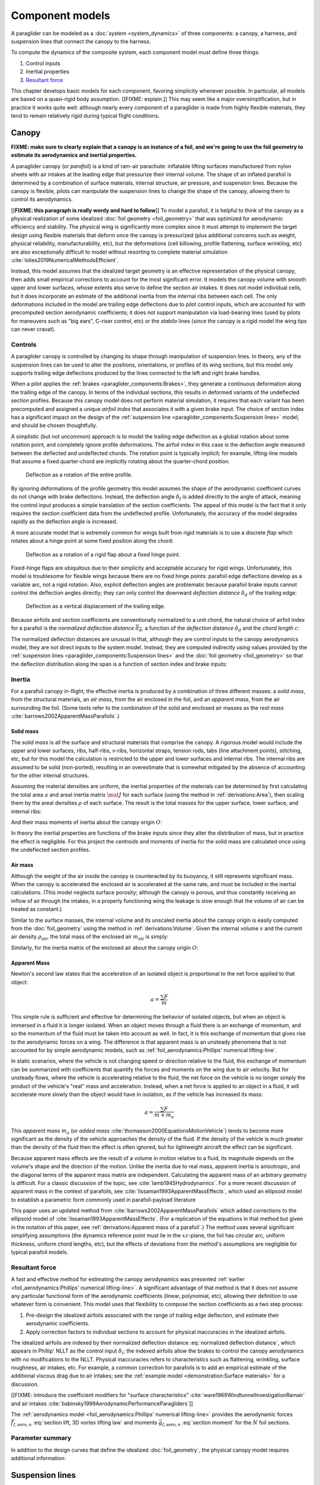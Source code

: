 .. This chapter describes the three components of a paraglider (canopy, lines,
   and payload), defines their inputs, and provides parametric models for the
   inertial properties and resultant forces of each component.


****************
Component models
****************

A paraglider can be modeled as a :doc:`system <system_dynamics>` of three
components: a canopy, a harness, and suspension lines that connect the canopy
to the harness.

.. FIXME: add a figure to help visualize the 3 components?

To compute the dynamics of the composite system, each component model must
define three things:

1. Control inputs

2. Inertial properties

3. `Resultant force <https://en.wikipedia.org/wiki/Resultant_force>`__

This chapter develops basic models for each component, favoring simplicity
whenever possible. In particular, all models are based on a quasi-rigid body
assumption. [[FIXME: explain.]] This may seem like a major oversimplification,
but in practice it works quite well: although nearly every component of
a paraglider is made from highly flexible materials, they tend to remain
relatively rigid during typical flight conditions.


Canopy
======

**FIXME: make sure to clearly explain that a canopy is an instance of a foil,
and we're going to use the foil geometry to estimate its aerodynamics and
inertial properties.**


.. What is the canopy? What does it do?

A paraglider canopy (or *parafoil*) is a kind of ram-air parachute: inflatable
lifting surfaces manufactured from nylon sheets with air intakes at the leading
edge that pressurize their internal volume. The shape of an inflated parafoil
is determined by a combination of surface materials, internal structure, air
pressure, and suspension lines. Because the canopy is flexible, pilots can
manipulate the suspension lines to change the shape of the canopy, allowing
them to control its aerodynamics.


.. How am I modeling it?

[[**FIXME: this paragraph is really wordy and hard to follow**]] To model
a parafoil, it is helpful to think of the canopy as a physical realization of
some idealized :doc:`foil geometry <foil_geometry>` that was optimized for
aerodynamic efficiency and stability. The physical wing is significantly more
complex since it must attempt to implement the target design using flexible
materials that deform once the canopy is pressurized (plus additional concerns
such as weight, physical reliability, manufacturability, etc), but the
deformations (cell billowing, profile flattening, surface wrinkling, etc) are
also exceptionally difficult to model without resorting to complete material
simulation :cite:`lolies2019NumericalMethodsEfficient`.

Instead, this model assumes that the idealized target geometry is an effective
representation of the physical canopy, then adds small empirical corrections
to account for the most significant error. It models the canopy volume with
smooth upper and lower surfaces, whose extents also serve to define the
section air intakes. It does not model individual cells, but it does
incorporate an estimate of the additional inertia from the internal ribs
between each cell. The only deformations included in the model are trailing
edge deflections due to pilot control inputs, which are accounted for with
precomputed section aerodynamic coefficients; it does not support manipulation
via load-bearing lines (used by pilots for maneuvers such as "big ears",
C-riser control, etc) or the *stabilo* lines (since the canopy is a rigid
model the wing tips can never cravat).

.. Technically, the foil design curves could be parametrized to implement
   time-dependent deformations, but in this paper the canopy is modeled as
   a quasi-rigid body.

.. Importantly, because it does not attempt to determine the shape based on
   line tensions there is no dependence on the :ref:`suspension line geometry
   <paraglider_components:Suspension lines>`.


.. Typically the upper surface of a paraglider wing wraps beyond the leading
   edge of the section profile, and the lower surface covers the region from
   the downstream edge of the air intakes until the trailing edge of the
   sections.

.. Most of the deformations invalidate the section coefficients and the
   assumptions of the numerical lifting-line method; models that handle foil
   deformations rely on full CFD modeling.


Controls
--------

.. How do pilots control the canopy?

A paraglider canopy is controlled by changing its shape through manipulation of
suspension lines. In theory, any of the suspension lines can be used to alter
the positions, orientations, or profiles of its wing sections, but this model
only supports trailing edge deflections produced by the lines connected to the
left and right brake handles.


.. How do you model the changes to the canopy shape?

When a pilot applies the :ref:`brakes <paraglider_components:Brakes>`, they
generate a continuous deformation along the trailing edge of the canopy. In
terms of the individual sections, this results in deformed variants of the
undeflected section profiles. Because this canopy model does not perform
material simulation, it requires that each variant has been precomputed and
assigned a unique *airfoil index* that associates it with a given brake input.
The choice of section index has a significant impact on the design of the
:ref:`suspension line <paraglider_components:Suspension lines>` model, and
should be chosen thoughtfully.


.. What is a good choice of index?

A simplistic (but not uncommon) approach is to model the trailing edge
deflection as a global rotation about some rotation point, and completely
ignore profile deformations. The airfoil index in this case is the deflection
angle measured between the deflected and undeflected chords. The rotation
point is typically implicit; for example, lifting-line models that assume
a fixed quarter-chord are implicitly rotating about the quarter-chord
position.

.. figure:: figures/paraglider/geometry/airfoil/deflected_airfoil_rotation.*
   :name: deflected_airfoil_rotation

   Deflection as a rotation of the entire profile.

By ignoring deformations of the profile geometry this model assumes the shape
of the aerodynamic coefficient curves do not change with brake deflections.
Instead, the deflection angle :math:`\delta_f` is added directly to the angle
of attack, meaning the control input produces a simple translation of the
section coefficients. The appeal of this model is the fact that it only
requires the section coefficient data from the undeflected profile.
Unfortunately, the accuracy of the model degrades rapidly as the deflection
angle is increased.

A more accurate model that is extremely common for wings built from rigid
materials is to use a discrete *flap* which rotates about a hinge point at
some fixed position along the chord:

.. figure:: figures/paraglider/geometry/airfoil/deflected_airfoil_hinge.*
   :name: deflected_airfoil_hinge

   Deflection as a rotation of a rigid flap about a fixed hinge point.

Fixed-hinge flaps are ubiquitous due to their simplicity and acceptable
accuracy for rigid wings. Unfortunately, this model is troublesome for
flexible wings because there are no fixed hinge points: parafoil edge
deflections develop as a variable arc, not a rigid rotation. Also, explicit
deflection angles are problematic because parafoil brake inputs cannot control
the deflection angles directly; they can only control the downward *deflection
distance* :math:`\delta_d` of the trailing edge:

.. figure:: figures/paraglider/geometry/airfoil/deflected_airfoil_arc.*
   :name: deflected_airfoil_arc

   Deflection as a vertical displacement of the trailing edge.

.. FIXME: is it safe to say that because the brakes pull nearly perpendicular
   to the chord that the decrease in brake line length is almost exactly equal
   to the deflection distance delta_d?

Because airfoils and section coefficients are conventionally normalized to
a unit chord, the natural choice of airfoil index for a parafoil is the
*normalized deflection distance* :math:`\overline{\delta_d}`, a function of
the *deflection distance* :math:`\delta_d` and the *chord length* :math:`c`:

.. math::
   :label: normalized deflection distance

   \overline{\delta_d} \defas \frac{\delta_d}{c}

The normalized deflection distances are unusual in that, although they are
control inputs to the canopy aerodynamics model, they are not direct inputs to
the system model. Instead, they are computed indirectly using values provided
by the :ref:`suspension lines <paraglider_components:Suspension lines>` and
the :doc:`foil geometry <foil_geometry>` so that the deflection distribution
along the span is a function of section index and brake inputs:

.. math::
   :label: spanwise normalized deflection distance

   \overline{\delta_d}\left(s, \delta_{bl}, \delta_{br} \right) =
     \frac
       {\delta_d \left(s, \delta_{bl}, \delta_{br} \right)}
       {c \left( s \right)}


.. FIXME: discussion

   * This model only defines the choice of section index; it does not specify
     how to generate the deflected profiles, which must be designed
     separately. This represents a significant extra step in the design
     process, but once a set of deformed profiles have been generated they can
     be reused for each canopy model. For an example set of deformed profiles,
     :ref:`demonstration:Section profiles`

   * This model assumes that a given vertical deflection distance will always
     produce a unique deflected profile (ie, the deformed profiles always take
     the same shape for a given value of :math:`\overline{\delta_d}`).


Inertia
-------

.. FIXME: point out that this model ignores trailing edge deflections when
   calculating the center of mass and rotational inertia

For a parafoil canopy in-flight, the effective inertia is produced by
a combination of three different masses: a *solid mass*, from the structural
materials, an *air mass*, from the air enclosed in the foil, and an *apparent
mass*, from the air surrounding the foil. (Some texts refer to the combination
of the solid and enclosed air masses as the *real mass*
:cite:`barrows2002ApparentMassParafoils`.)


Solid mass
^^^^^^^^^^

The *solid mass* is all the surface and structural materials that comprise the
canopy. A rigorous model would include the upper and lower surfaces, ribs,
half-ribs, v-ribs, horizontal straps, tension rods, tabs (line attachment
points), stitching, etc, but for this model the calculation is restricted to
the upper and lower surfaces and internal ribs. The internal ribs are assumed
to be solid (non-ported), resulting in an overestimate that is somewhat
mitigated by the absence of accounting for the other internal structures.

.. FIXME: discuss this simplification in :ref:`demonstration:Model`?

Assuming the material densities are uniform, the inertial properties of the
materials can be determined by first calculating the total area :math:`a` and
areal inertia matrix :math:`\mat{J}` for each surface (using the method in
:ref:`derivations:Area`), then scaling them by the areal densities :math:`\rho`
of each surface. The result is the total masses for the upper surface, lower
surface, and internal ribs:

.. math::
   :label: surface_masses

   \begin{aligned}
     m_{\mathrm{u}} &= \rho_{\mathrm{u}} a_{\mathrm{u}} \\
     m_{\mathrm{l}} &= \rho_{\mathrm{l}} a_{\mathrm{l}} \\
     m_{\mathrm{r}} &= \rho_{\mathrm{r}} a_{\mathrm{r}}
   \end{aligned}

And their mass moments of inertia about the canopy origin :math:`O`:

.. math::
   :label: surface_inertias

   \begin{aligned}
     \mat{J}_{\mathrm{u}/\mathrm{O}} &= \rho_{\mathrm{u}} \mat{J}_{a_u/\mathrm{O}} \\
     \mat{J}_{\mathrm{l}/\mathrm{O}} &= \rho_{\mathrm{l}} \mat{J}_{a_l/\mathrm{O}} \\
     \mat{J}_{\mathrm{r}/\mathrm{O}} &= \rho_{\mathrm{r}} \mat{J}_{a_r/\mathrm{O}}
   \end{aligned}

In theory the inertial properties are functions of the brake inputs since they
alter the distribution of mass, but in practice the effect is negligible. For
this project the centroids and moments of inertia for the solid mass are
calculated once using the undeflected section profiles.

.. FIXME: define the upper/lower surface extents due to air intakes?


Air mass
^^^^^^^^

Although the weight of the air inside the canopy is counteracted by its
buoyancy, it still represents significant mass. When the canopy is accelerated
the enclosed air is accelerated at the same rate, and must be included in the
inertial calculations. (This model neglects surface porosity; although the
canopy is porous, and thus constantly receiving an inflow of air through the
intakes, in a properly functioning wing the leakage is slow enough that the
volume of air can be treated as constant.)

Similar to the surface masses, the internal volume and its unscaled inertia
about the canopy origin is easily computed from the :doc:`foil_geometry` using
the method in :ref:`derivations:Volume`. Given the internal volume :math:`v`
and the current air density :math:`\rho_{\mathrm{air}}`, the total mass of the
enclosed air :math:`m_{\mathrm{air}}` is simply:

.. math::
   :label: air_mass

   m_{\mathrm{air}} = \rho_{\mathrm{air}} v

Similarly, for the inertia matrix of the enclosed air about the canopy origin
:math:`O`:

.. math::
   :label: air_inertia

   \mat{J}_{\mathrm{air}/O} = \rho_{\mathrm{air}} \mat{J}_{\mathrm{v}/\mathrm{O}}

.. FIXME: explicitly note that rho may be a function of time and position?


Apparent Mass
^^^^^^^^^^^^^

Newton's second law states that the acceleration of an isolated object is
proportional to the net force applied to that object:

.. math::

   a = \frac{\sum{F}}{m}

This simple rule is sufficient and effective for determining the behavior of
isolated objects, but when an object is immersed in a fluid it is longer
isolated. When an object moves through a fluid there is an exchange of
momentum, and so the momentum of the fluid must be taken into account as well.
In fact, it is this exchange of momentum that gives rise to the aerodynamic
forces on a wing. The difference is that apparent mass is an unsteady
phenomena that is not accounted for by simple aerodynamic models, such as
:ref:`foil_aerodynamics:Phillips' numerical lifting-line`.

In static scenarios, where the vehicle is not changing speed or direction
relative to the fluid, this exchange of momentum can be summarized with
coefficients that quantify the forces and moments on the wing due to air
velocity. But for unsteady flows, where the vehicle is accelerating relative
to the fluid, the net force on the vehicle is no longer simply the product of
the vehicle's "real" mass and acceleration. Instead, when a net force is
applied to an object in a fluid, it will accelerate more slowly than the
object would have in isolation, as if the vehicle has increased its mass:

.. math::

   a = \frac{\sum{F}}{m + m_a}

This *apparent mass* :math:`m_a` (or *added mass*
:cite:`thomasson2000EquationsMotionVehicle`) tends to become more significant
as the density of the vehicle approaches the density of the fluid. If the
density of the vehicle is much greater than the density of the fluid then the
effect is often ignored, but for lightweight aircraft the effect can be
significant.

.. Whether the apparent mass is significant depends only on the ratio `m
   / m_a`. If :math:`m \gg m_a` then no worries. However, `m` does depend on
   the density of the vehicle, and `m_a` does depend on the density of the
   fluid. But `m_a` also depends on the **shape** of the object and the
   relative velocity of the fluid. It's not a big deal, but careful how you
   word it.

Because apparent mass effects are the result of a volume in motion relative to
a fluid, its magnitude depends on the volume's shape and the direction of the
motion. Unlike the inertia due to real mass, apparent inertia is anisotropic,
and the diagonal terms of the apparent mass matrix are independent.
Calculating the apparent mass of an arbitrary geometry is difficult. For
a classic discussion of the topic, see :cite:`lamb1945Hydrodynamics`. For
a more recent discussion of apparent mass in the context of parafoils, see
:cite:`lissaman1993ApparentMassEffects`, which used an ellipsoid model to
establish a parametric form commonly used in parafoil-payload literature

This paper uses an updated method from
:cite:`barrows2002ApparentMassParafoils` which added corrections to the
ellipsoid model of :cite:`lissaman1993ApparentMassEffects`. (For a replication
of the equations in that method but given in the notation of this paper, see
:ref:`derivations:Apparent mass of a parafoil`.) The method uses several
significant simplifying assumptions (the dynamics reference point must lie in
the :math:`xz`-plane, the foil has circular arc, uniform thickness, uniform
chord lengths, etc), but the effects of deviations from the method's
assumptions are negligible for typical parafoil models.


Resultant force
---------------

.. FIXME: review, this is a very crude draft

A fast and effective method for estimating the canopy aerodynamics was
presented :ref:`earlier <foil_aerodynamics:Phillips' numerical lifting-line>`.
A significant advantage of that method is that it does not assume any
particular functional form of the aerodynamic coefficients (linear,
polynomial, etc), allowing their definition to use whatever form is
convenient. This model uses that flexibility to compose the section
coefficients as a two step process:

1. Pre-design the idealized airfoils associated with the range of trailing
   edge deflection, and estimate their aerodynamic coefficients.

2. Apply correction factors to individual sections to account for physical
   inaccuracies in the idealized airfoils.

The idealized airfoils are indexed by their normalized deflection distance
:eq:`normalized deflection distance`, which appears in Phillip' NLLT as the
control input :math:`\delta_i`; the indexed airfoils allow the brakes to
control the canopy aerodynamics with no modifications to the NLLT. Physical
inaccuracies refers to characteristics such as flattening, wrinkling, surface
roughness, air intakes, etc. For example, a common correction for parafoils is
to add an empirical estimate of the additional viscous drag due to air
intakes; see the :ref:`example model <demonstration:Surface materials>` for
a discussion.

.. FIXME: discussion?

   * Inherits the limitations of the aerodynamics method:

     * Assumes section coefficients are representative of entire wing segments
       (ignores inter-segment flow effects, etc)


[[FIXME: introduce the coefficient modifiers for "surface characteristics"
:cite:`ware1969WindtunnelInvestigationRamair` and air intakes
:cite:`babinsky1999AerodynamicPerformanceParagliders`]]

The :ref:`aerodynamics model <foil_aerodynamics:Phillips' numerical
lifting-line>` provides the aerodynamic forces
:math:`\vec{f}_{f,\textrm{aero},n}` :eq:`section lift, 3D vortex lifting law`
and moments :math:`\vec{g}_{f,\textrm{aero},n}` :eq:`section moment` for the
:math:`N` foil sections.

.. math::
   :label: canopy weight

   \vec{f}_{f,\textrm{weight}} = m_p \vec{g}

.. math::
   :label: canopy aerodynamics aggregate

   \vec{f}_{f,\textrm{aero}} = \sum_{n=1}^{N} \vec{f}_{f,\textrm{aero},n}

.. math::
   :label: canopy moment

   \vec{g}_{f/R} =
     \sum_{n=1}^{N} \left( \vec{r}_{CP_n/R} \times \vec{f}_{f,\textrm{aero},n} \right)
     + \sum_{n=1}^{N} \vec{g}_{f,\textrm{aero},n}
     + \vec{r}_{S/R} \times \vec{f}_{f,\textrm{weight}}


Parameter summary
-----------------

In addition to the design curves that define the idealized
:doc:`foil_geometry`, the physical canopy model requires additional
information:

.. math::
   :label: canopy parameters

   \begin{aligned}
     \rho_u \qquad & \textrm{Areal density of the upper surface material} \\
     \rho_r \qquad & \textrm{Areal density of the internal rib material} \\
     \rho_l \qquad & \textrm{Areal density of the lower surface material} \\
     N_\textrm{cells} \qquad & \textrm{Number of internal cells} \\
     C_{D,\textrm{intakes}} \qquad & \textrm{Drag coefficient due to air intakes} \\
     C_{D,\textrm{surface}} \qquad & \textrm{Drag coefficient due to surface characterstics} \\
   \end{aligned}


Suspension lines
================

.. * Design parameters:

     * Brakes: start0, start1, stop0, stop1, kappa_b

     * Accelerator: kappa_A, kappa_C, kappa_x, kappa_z, kappa_a

   * Control inputs: delta_a, delta_bl, delta_br (produces delta_d)


.. What is the bridle? What does it do?

The suspension lines, or *bridle*, connect the canopy to the harness and
pilot. The lines are conventionally grouped into load-bearing sets (labeled
A/B/C/D, depending on their relative positions on the section chords), brake
lines (that produce the trailing edge deflections), and *stabilo* lines (that
assist in preventing the wing tips from curling into a dangerous *cravat*).
Starting from the canopy, the lines progressively attach together in
a *cascade* that terminates at two *risers* which connect the lines to the
harness. The bridle is responsible for producing the arc of the canopy,
suspending the harness at some position relative to the canopy, and allowing
the pilot to manipulate the shape of the canopy.


.. How am I modeling it?

For rigorous models the line geometry is a major factor in wing performance,
but for this project a fully-specified suspension line model would be both
tedious and redundant. It would be tedious because it would require the
lengths of every segment of every line, and it would be (mostly) redundant
because the :ref:`canopy model <paraglider_components:Canopy>` is
a quasi-rigid body whose *arc* is already defined by the :math:`yz`-curve of
the idealized foil geometry. As a result, the suspension lines can only affect
the riser position and trailing edge deflections, so this model can reasonably
use simple approximations that do not depend on an explicit line geometry.


.. What doesn't it model?

   * Load-bearing lines

   * *Stabilo* (the canopy is a rigid body so the wingtips can't cravat)

   * Chest riser strap width (the lines are quasi-rigid)

   * Weight-shift deformations

   * Line tensions (internal forces are irrelevant to the dynamics of a rigid
     body)

   * Spanwise connections (only considers the central A and C connections since
     the riser only moves in the xz-plane)



Controls
--------

The suspension lines provide two primary methods of controlling the paraglider
system: through brakes, which change the canopy aerodynamics, and the
accelerator, which repositions the payload underneath the canopy.


Brakes
^^^^^^

.. This model needs to provide :math:`\delta_d = f(s, \delta_{bl},
   \delta_{br})` as a function of independent left and right control inputs,
   :math:`0 \le \left\{ \delta_{bl}, \delta_{br} \right\} \le 1`. Earlier the
   canopy model said it needed this; see :eq:`normalized deflection distance`


A parafoil canopy can be manipulated by pulling on any of its many suspension
lines, but two of the lines in particular are dedicated to slowing the wing or
controlling its turning motion. Known as the *brakes* or *toggles*, these
controls induce downward trailing edge deflections (see
:numref:`deflected_airfoil_arc`) along each half of the canopy, increasing
drag on that side of the wing. Symmetric deflections slow the wing down, and
asymmetric deflections cause the wing to turn.

.. figure:: figures/paraglider/geometry/Wikimedia_Paragliding.jpg

   Asymmetric brake deflection.

   `Photograph <https://commons.wikimedia.org/wiki/File:Paragliding.jpg>`__  by
   Frédéric Bonifas, distributed under a CC-BY-SA 3.0 license.

.. figure:: figures/paraglider/geometry/Wikimedia_ApcoAllegra.jpg

   Symmetric brake deflection.

   `Photograph <https://commons.wikimedia.org/wiki/File:ApcoAllegra.jpg>`__ by
   Wikimedia contributor "PiRK" under a CC-BY-SA 3.0 license.

A physically accurate model of the deflection distribution would need to model
the length and angle of every line in the bridle and how the angles deform
during braking maneuvers. Because the line geometry was not a focus for this
project, an approximation is used instead.

First, observe that as brakes are progressively applied the deflections will
typically start near the middle and radiate towards the wing root and tip as
the brake magnitude is increased. For small brake inputs the deflections are
zero near the wing root and tip, but for large brake inputs even those
sections experience deflections.

To approximate this behavior, start by assuming the deflection distances from
each individual brake input are symmetric around some peak near the middle of
each semispan and vary as a quartic function :math:`q(p)`. Define the
polynomial coefficients such that the function value and slope are zero at
:math:`p = 0` and :math:`p = 1` and a peak at :math:`p = 0.5`. The result is
a quartic that is symmetric about :math:`p = 0.5` with a peak magnitude of
:math:`1`.

.. math::
   :label: quartic braking

   q(p) =
     \begin{cases}
       16p^4 - 32p^3 + 16p^2 &\mbox 0 \le p \le 1 \\
       0 & \mbox{else}
     \end{cases}

.. FIXME: compress the vertical scale of quartic.svg

.. figure:: figures/paraglider/geometry/quartic.svg
   :scale: 90%

   Truncated quartic distribution

Next define two variables for the section indices near the canopy root and tip
that control the start and stop points of the deflection. Representing the
start and stop positions as variables allows modeling how the deflection
distribution changes with the brake inputs. For both :math:`s_\textrm{start}`
and :math:`s_\textrm{stop}`, define their values when :math:`\delta_{br} = 0`
and :math:`\delta_{br} = 1`. Then, using linear interpolation as a function of
brake input:

.. math::
   :label: start stop indices

   \begin{aligned}
     s_\textrm{start} &=
       s_\textrm{start,0}
       + \left( s_\textrm{start,1} - s_\textrm{start,0} \right) \delta_b\\
     s_\textrm{stop} &=
       s_\textrm{stop,0}
       + \left( s_\textrm{stop,1} - s_\textrm{stop,0} \right) \delta_b
   \end{aligned}

The start and stop points can be used to map the section indices :math:`s` into
the domain of the quartic :math:`p`,  such that :math:`s = s_\textrm{start}
\rightarrow p = 0` and :math:`s = s_\textrm{stop} \rightarrow p = 1`:

.. math::
   :label: s2p

   p(s) = \frac{s - s_\textrm{start}}{s_\textrm{stop} - s_\textrm{start}}

The quartic output for each brake is unit magnitude, which should be scaled by
the brake input. Summing the two scaled outputs represent the fraction of
maximum brake deflection distance over the entire span. The maximum brake
deflection distance is a constraint set by the suspension line model parameter
:math:`\kappa_b`, the maximum length that the model will allow the pilot to
pull the brake line (although on a physical wing there isn't a clear limit to
how far the brakes can be pulled).

Finally, the total brake deflection distance is the sum of contributions from
left and right brake:

.. math::
   :label: total brake deflections

   \delta_d(s, \delta_{bl}, \delta_{br}) =
     \left(
       \delta_{bl} \cdot q(p(-s)) + \delta_{br} \cdot q(p(s))
     \right) \cdot \kappa_b

Together with the :doc:`foil_geometry`, the absolute brake deflection
distances can be used to compute each section's *airfoil index*
:eq:`normalized deflection distance`.


.. FIXME: discussion

   * Assumes the deflection distance is symmetric.

   * Accuracy depends on the arc anhedral.

   * Depending on the start and stop values, you might be able to create a model
     where a section's delta_d actually decreases?

   * For an example using the quartic model, see :ref:`demonstration:Brakes`.

   * This parameter is a convenient simplification: although the brake lines
     don't have a true "maximum length" (you can always "take a wrap"), they
     have an effective maximum length. Defining a maximum length allows
     simulations to use intuitive proportional controls instead of querying the
     model to determine the maximum lengths. The tradeoff is that you can never
     exceed this hard limit, but who cares?


Accelerator
^^^^^^^^^^^

.. FIXME: should I define :math:`\kappa_x`, :math:`\kappa_x`,
   :math:`\kappa_A`, and :math:`\kappa_C`, earlier than this? The accelerator
   control modifies `\kappa_A`, it doesn't own it.

.. Informal description

Paragliders are not powered aircraft, but pilots can increase their airspeed
by adjusting how the payload is positioned relative to the canopy. The
*accelerator* or *speed bar* is positioned under the pilot's feet, and by
pushing out they can shift the riser position :math:`RM` forward and up. The
canopy pitching angle, angle of attack, and airspeed must adjust to the new
equilibrium, changing both the airspeed and the glide ratio.

The goal is to model how the riser position changes as a function of the
accelerator control input :math:`0 \le \delta_a \le 1`.


.. Mathematical model

.. figure:: figures/paraglider/geometry/accelerator.*
   :name: accelerator_geometry

   Paraglider wing accelerator geometry.

For notational simplicity, define :math:`\overline{A}` and
:math:`\overline{C}` as the lengths of the lines connecting them to the riser
midpoint :math:`RM`:

.. math::

   \begin{aligned}
     \overline{A} &\defas \norm{\vec{r}_{A/RM}} \\
     \overline{C} &\defas \norm{\vec{r}_{C/RM}}
   \end{aligned}

The default lengths of the lines are defined by two pairs of design
parameters. First, the default position of the riser midpoint :math:`RM` is
defined with :math:`\kappa_x` and :math:`\kappa_z`; this is the position of
:math:`RM` when :math:`\delta_a = 0`. Second, two connection points along the
canopy root chord are defined with :math:`\kappa_A` and :math:`\kappa_C`;
connecting lines from these points are the physical means by which :math:`RM`
is positioned underneath the canopy. The :math:`A` lines connect near the
front of the wing, and are variable length; the pilot can use the
*accelerator* to shorten the lengths of these lines. The :math:`C` lines
connect towards the rear of the canopy, and are fixed length.

Geometrically, shortening :math:`\overline{A}` will move :math:`RM` forward
while rotating the :math:`C` lines. Aerodynamically, shortening
:math:`\overline{A}` effectively rotates the canopy pitch down about the point
:math:`C`, decreasing the global angle of incidence of the canopy; decreasing
the angle of incidence decreases lift, and the wing must accelerate to
reestablish equilibrium.

A fifth design parameter, the *accelerator length* :math:`\kappa_a`, is
required to define the maximum length change produced by the accelerator; this
is the maximum length that :math:`\overline{A}` can be decreased. This value
is limited by the physical geometry of the pulleys that give the pilot the
leverage to pull the canopy into its new position. The pilot uses the
*accelerator control input* :math:`\delta_a`, a value between 0 and 1, to
specify the total decrease in :math:`\overline{A}`:

.. math::
   :label: accelerator_length_A

   \overline{A}(\delta_a) = \overline{A_0} - \delta_a \kappa_a

For deriving the basic geometric relations, it is convenient to normalize all
the design parameters by the central chord. This avoids the extra terms in the
derivation and allows a wing design to scale naturally with the canopy.

The goal is to use the physical geometry, where the risers position is
determined by :math:`\overline{A}` and :math:`\overline{C}`, to define the
position of :math:`RM` a function of :math:`\delta_a`. The first step is to
determine the default line lengths by setting :math:`\delta_a = 0` and
applying the Pythagorean theorem:

.. math::
   :label: accelerator_initial

   \begin{aligned}
   \overline{A_0} &= \sqrt{\kappa_z^2 + \left( \kappa_x - \kappa_A \right) ^2}\\
   \\
   \overline{C_0} &= \sqrt{\kappa_z^2 + \left( \kappa_C - \kappa_x \right) ^2}
   \end{aligned}

In the general case, the line lengths are functions of :math:`\delta_a`:

.. math::
   :label: accelerator_geometry_line_lengths

   \begin{aligned}
   \overline{A}(\delta_a)^2 &= {RM}_z^2 + \left( {RM}_x - \kappa_A \right) ^2\\
   \\
   \overline{C}(\delta_a)^2 &= {RM}_z^2 + \left( \kappa_C - {RM}_x \right) ^2 = \overline{C_0}^2
   \end{aligned}

Where :math:`\overline{C} \equiv \overline{C_0}` due to the physical
constraint that the length of the :math:`C` lines are constant.

Subtract the two equations in :eq:`accelerator_geometry_line_lengths`:

.. math::

   \overline{A}(\delta_a)^2 - \overline{C_0}^2 =
      \left( {RM}_x - \kappa_A \right) ^2 - \left( \kappa_C - {RM}_x \right) ^2

Finally, substitute :eq:`accelerator_length_A` and solve for :math:`{RM}_x`
and :math:`{RM}_z` as functions of :math:`\delta_a`:

.. math::
   :label: accelerator_R_xz

   \begin{aligned}
   {RM}_x(\delta_a) &=
      \frac
         {\left( \overline{A_0} - \delta_a \kappa_a \right) ^2
          - \overline{C_0}^2 - \kappa_A^2 + \kappa_C^2}
         {2 \left( \kappa_C - \kappa_A \right)}\\
   \\
   {RM}_z(\delta_a) &=
      \sqrt{\overline{C_0}^2 - \left( \kappa_C - {RM}_x(\delta_a) \right) ^2 }\\
   \end{aligned}

The final position of :math:`RM` with respect to the leading edge (which is
also the origin of the canopy coordinate system), scaled by the length of the
central chord :math:`c_0` of the wing, is then:

.. math::
   :label: accelerator_R

   \vec{r}_{RM/LE}^b(\delta_a) =
      c_0 \cdot \left\langle -{RM}_x(\delta_a), 0, {RM}_z(\delta_a) \right\rangle

Where :math:`{RM}_x` was negated since the wing :math:`x`-axis is positive
forward.

.. FIXME: it's confusing that I mix RMx being positive for the derivation but
   negative for the wing. I've drawn the x-axis positive "forwards" in the
   diagram, but :eq:`accelerator_geometry_line_lengths` has it positive.

.. FIXME: discussion

   * This model assumes the accelerator does not change the arc or profiles.

   * This model uses the chord lines as the connection points, but for the
     physical wing the tabs are connected to the lower surfaces of the ribs.

   * :cite:`iosilevskii1995CenterGravityMinimal` and
     :cite:`benedetti2012ParaglidersFlightDynamics` discuss how positioning the
     center of mass impacts glider trim and stability.


Inertia
-------

This simplistic model assumes the inertia of the lines is negligible compared
to that of the canopy; in particular, inaccuracies in the simplified canopy
inertia are more significant than the line inertia, so this model simply
defines the translational and rotation inertia as zero.


Resultant force
---------------

Although the lines are nearly invisible compared to the rest of the wing, they
contribute a significant amount of aerodynamic drag. Because the total system
drag of a paraglider is relatively small, even a small increase can have
a large impact on sensitive characteristics such as glide ratio; in fact,
paraglider suspension lines contribute upwards of 20% of the total paraglider
system drag (:cite:`babinsky1999AerodynamicPerformanceParagliders`,
:cite:`kulhanek2019IdentificationDegradationAerodynamic`), and should not be
neglected.

.. How do you calculate the drag force?

This model does not provide an explicit line geometry, so it can't compute the
true line area distribution. Instead, it lumps the entire length of the lines
into configurable control points; for example, given the total line length and
average line diameter, the line area can be lumped into singularities such as
the centroid of line area for each semispan. As with other similar designs
:cite:`kulhanek2019IdentificationDegradationAerodynamic`, this model treats
the drag as isotropic (because the operating ranges of alpha and beta are so
small the line drag is effectively constant, and what little force exists
along the :math:`z`-axis is negligible compared to the lift of the canopy).
Given the total area :math:`S_\textrm{lines}` represented by each singularity
the total aerodynamic drag at some control point :math:`L` can be calculated
as in :cite:`kulhanek2019IdentificationDegradationAerodynamic` or
:cite:`babinsky1999AerodynamicPerformanceParagliders`:

.. math::
   :label: suspension lines total length

   S_l = \kappa_L \kappa_d

.. math:: :label: suspension lines aerodynamics, individual

   \vec{f}_{l,\textrm{aero},n} =
     \frac{1}{2}
     \rho_\textrm{air}
     \norm{\vec{v}_{W/L_n}}^2
     S_l
     C_{d,l,n}
     \hat{\vec{v}}_{W/L_n}

.. math:: :label: suspension lines aerodynamics, aggregate

   \vec{f}_{l,\textrm{aero}} = \frac{1}{N} \sum_{n=1}^{N} \vec{f}_{l,\textrm{aero},n}

.. math::
   :label: suspension lines moment

   \vec{g}_{l/R} =
     \frac{1}{N}
     \sum_{n=1}^{N}
     \vec{r}_{CP_n/R} \times \vec{f}_{l,\textrm{aero},n}


.. FIXME: I'm negelecting the weight of the lines


Parameter summary
-----------------

For the harness position:

.. math::
   :label: suspension lines parameters, riser position

   \begin{aligned}
     \kappa_A \qquad & \textrm{Chord ratio to the A lines} \\
     \kappa_C \qquad & \textrm{Chord ratio to the C lines} \\
     \kappa_x \qquad & \textrm{Chord ratio to the } x\textrm{-coordinate of the riser midpoint} \\
     \kappa_z \qquad & \textrm{Chord ratio to the } z\textrm{-coordinate of the riser midpoint} \\
     \kappa_a \qquad & \textrm{Accelerator line length} \\
   \end{aligned}

For the brakes:

.. math::
   :label: suspension lines parameters, brakes

   \begin{aligned}
     s_{\textrm{start},0}, s_{\textrm{start},1} \qquad
       & \textrm{Section indices where deflections begin for } \delta_b \in \{0, 1\} \\
     s_{\textrm{stop},0}, s_{\textrm{stop},1} \qquad
       & \textrm{Section indices where deflections end for } \delta_b \in \{0, 1\} \\
     \kappa_b \qquad & \textrm{Maximum trailing edge deflection distance} \\
   \end{aligned}

For the aerodynamics:

.. math::
   :label: suspension lines parameters, aerodynamics

   \begin{aligned}
     \kappa_L \qquad & \textrm{Total line length} \\
     \kappa_d \qquad & \textrm{Average line diameter} \\
     CP_n \qquad & \textrm{Lumped line point} \ n \\
     \vec{r}_{CP_n/R} \qquad & \textrm{Position of lumped point} n \\
     C_{d,l,} \qquad & \textrm{Line drag coefficient for control point} \ n \\
   \end{aligned}


Harness
=======

.. What is the harness? What does it do?

A paraglider harness is the seat for the pilot, which is suspended from the
risers. Safety straps over the legs and chest ensure the pilot cannot fall
from the harness in turbulent conditions or during unsteady maneuvers.
A tensioning strap in front of the pilot's chest controls the horizontal riser
separation distance, which allows the pilot to adjust the balance between
stability (sensitivity to turbulence) and wing responsiveness to weight shift
control. In addition to giving the pilot a safe place to sit, the harness also
provides places to store the pilot's gear, a pouch to contain the emergency
reserve parachute, and optional padding to protect the pilot in the event of
a crash.


.. How am I modeling it?

Instead of attempting to capture all the geometric irregularities of
paraglider harnesses, this model calls upon a time-honored solution from
physics: it considers the harness as a sphere. Moreover, the pilot, gear, and
reserve parachute are accounted for by simply adding their masses to the mass
of the harness. The harness, pilot, and gear are collectively referred to as
the *payload*.


Controls
--------

Paraglider harnesses allow pilots to shift their weight left and right, causing
an imbalanced load on each semispan. (For a real wing this maneuver also causes
a vertical shearing stress along the center of the foil, but due to the rigid
body assumption of the canopy model this deformation will be neglected.) The
weight imbalance causes the canopy to roll towards the shifted mass, resulting
in a gentle turn in the desired direction. Although the turn rate is less than
can be produced by the brakes, this maneuver causes less drag and is preferred
(when suitable) for its aerodynamic efficiency.

The movement of the pilot can be arguably described as occurring inside the
volume of the harness, so *weight shift* control can be modeled as
a displacement of the payload center of mass :math:`P`. Given that the pilot
can only shift a limited distance :math:`\kappa_w` in either direction,
a natural choice of control input is :math:`-1 \le \delta_w \le 1`. With the
harness initially centered in the canopy :math:`xz`-plane, the displacement due
to weight shift control is :math:`\Delta y = \delta_w \kappa_w`. The
displacement of the payload center of mass produces a moment on the risers that
rolls the wing and induces the turn.

Defining the riser midpoint :math:`RM` as the origin the harness-local
coordinate system, the position of the displaced center of mass is then:

.. math::
   :label: payload center of mass

   \vec{r}_{P/RM} = \bar{\vec{r}}_{P/RM} \, + \left< 0, \delta_w \kappa_w, 0 \right>


Inertia
-------

As in :cite:`virgilio2004StudyAerodynamicEfficiency` (and similarly in
:cite:`kulhanek2019IdentificationDegradationAerodynamic`), the payload is
modeled as a solid sphere of uniform density. With a total mass :math:`m_p`,
center of mass :math:`P`, and projected surface area :math:`S_p`, the moment
of inertia about the payload center of mass is simply:

.. math::

   \mat{J}_{p/P} =
     \begin{bmatrix}
       J_{xx} & 0 & 0 \\
       0 & J_{yy} & 0 \\
       0 & 0 & J_{zz}
     \end{bmatrix}

where

.. math::

   J_{xx} = J_{yy} = J_{zz} = \frac{2}{5} m_p r_p^2 = \frac{2}{5} \frac{m_p S_p}{\pi}


Resultant force
---------------

Harness drag coefficients were studied experimentally in
:cite:`virgilio2004StudyAerodynamicEfficiency`. The author measured several
harness models in a wind tunnel and converted the results into aerodynamic
coefficients normalized by the cross-sectional area of the sphere. For a more
sophisticated approach the coefficient can be adjusted to account
(approximately) for angle of attack and Reynolds number
:cite:`kulhanek2019IdentificationDegradationAerodynamic`, but this model
simply treats the drag coefficient as a constant.


.. math::
   :label: payload weight

   \vec{f}_{p,\textrm{weight}} = m_p \vec{g}

.. math::
   :label: payload aerodynamics

   \vec{f}_{p,\textrm{aero}} =
     \frac{1}{2} \rho_\textrm{air} \norm{\vec{v}_{W/P}}^2 S_p C_{D,p} \hat{\vec{v}}_{W/P}

.. math::
   :label: payload moment

   \vec{g}_{p/R} =
     \vec{r}_{CP/R} \times \vec{f}_{p,\textrm{aero}}
     + \vec{r}_{P/R} \times \vec{f}_{p,\textrm{weight}}


Note that the spherical nature of the model implies isotropic drag. Although
this is clearly a poor assumption for such a significantly non-spherical
object, the fact that the wind is rarely more than 15 degrees off the
:math:`x`-axis means the such a "naive" drag coefficient will remain fairly
accurate over the typical range of operation (regardless of the poor geometric
accuracy). This assumption also has the downside that it will never produce an
aerodynamic moment about the payload center of mass, but in the absence of
experimental data on the magnitude of the missing moment, this model continues
to ignore it.


Parameter summary
-----------------

.. math::

   \begin{aligned}
     m_p \qquad & \textrm{Total payload mass} \\
     \bar{\vec{r}}_{P/RM} \qquad & \textrm{Payload center of mass default position} \\
     \kappa_w \qquad & \textrm{Maximum weight shift distance} \\
     S_p \qquad & \textrm{Projected payload area} \\
     C_{d,p} \qquad & \textrm{Payload drag coefficient} \\
   \end{aligned}
